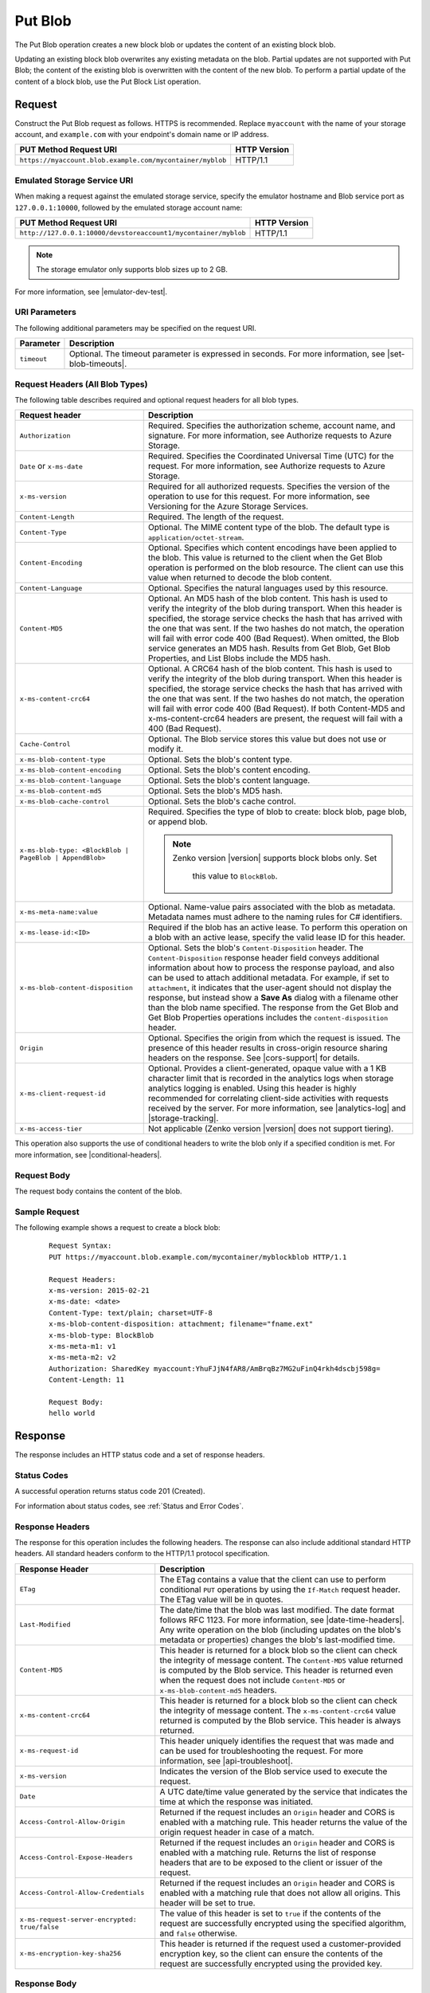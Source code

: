 .. _Put Blob:

Put Blob
========

The Put Blob operation creates a new block blob or updates the content of an
existing block blob.

Updating an existing block blob overwrites any existing metadata on the
blob. Partial updates are not supported with Put Blob; the content of the
existing blob is overwritten with the content of the new blob. To perform a
partial update of the content of a block blob, use the Put Block List operation.

Request
-------

Construct the Put Blob request as follows. HTTPS is recommended. Replace
``myaccount`` with the name of your storage account, and ``example.com`` with
your endpoint's domain name or IP address.

.. tabularcolumns:: ll
.. table::

   +-----------------------------------------------------------+--------------+
   | PUT Method Request URI                                    | HTTP Version |
   +===========================================================+==============+
   | ``https://myaccount.blob.example.com/mycontainer/myblob`` | HTTP/1.1     |
   +-----------------------------------------------------------+--------------+

Emulated Storage Service URI
~~~~~~~~~~~~~~~~~~~~~~~~~~~~

When making a request against the emulated storage service, specify the emulator
hostname and Blob service port as ``127.0.0.1:10000``, followed by the emulated
storage account name:

.. tabularcolumns:: ll
.. table::

   +----------------------------------------------------------------+--------------+
   | PUT Method Request URI                                         | HTTP Version |
   +================================================================+==============+
   | ``http://127.0.0.1:10000/devstoreaccount1/mycontainer/myblob`` | HTTP/1.1     |
   +----------------------------------------------------------------+--------------+
   
.. note::

   The storage emulator only supports blob sizes up to 2 GB.

For more information, see |emulator-dev-test|.

URI Parameters
~~~~~~~~~~~~~~

The following additional parameters may be specified on the request URI.

.. tabularcolumns:: ll
.. table::

   +-------------+----------------------------------------------------------+
   | Parameter   | Description                                              |
   +=============+==========================================================+
   | ``timeout`` | Optional. The timeout parameter is expressed in seconds. |
   |             | For more information, see |set-blob-timeouts|.           |
   +-------------+----------------------------------------------------------+

Request Headers (All Blob Types)
~~~~~~~~~~~~~~~~~~~~~~~~~~~~~~~~

The following table describes required and optional request headers for all blob
types.

.. tabularcolumns:: ll
.. table::
   
   +-----------------------------------+-----------------------------------+
   | Request header                    | Description                       |
   +===================================+===================================+
   | ``Authorization``                 | Required. Specifies the           |
   |                                   | authorization scheme, account     |
   |                                   | name, and signature. For more     |
   |                                   | information, see Authorize        |
   |                                   | requests to Azure Storage.        |
   +-----------------------------------+-----------------------------------+
   | ``Date`` or ``x-ms-date``         | Required. Specifies the           |
   |                                   | Coordinated Universal Time (UTC)  |
   |                                   | for the request. For more         |
   |                                   | information, see Authorize        |
   |                                   | requests to Azure Storage.        |
   +-----------------------------------+-----------------------------------+
   | ``x-ms-version``                  | Required for all authorized       |
   |                                   | requests. Specifies the version   |
   |                                   | of the operation to use for this  |
   |                                   | request. For more information,    |
   |                                   | see Versioning for the Azure      |
   |                                   | Storage Services.                 |
   +-----------------------------------+-----------------------------------+
   | ``Content-Length``                | Required. The length of the       |
   |                                   | request.                          |
   +-----------------------------------+-----------------------------------+
   | ``Content-Type``                  | Optional. The MIME content type   |
   |                                   | of the blob. The default type is  |
   |                                   | ``application/octet-stream``.     |
   +-----------------------------------+-----------------------------------+
   | ``Content-Encoding``              | Optional. Specifies which content |
   |                                   | encodings have been applied to    |
   |                                   | the blob. This value is returned  |
   |                                   | to the client when the Get Blob   |
   |                                   | operation is performed on the     |
   |                                   | blob resource. The client can use |
   |                                   | this value when returned to       |
   |                                   | decode the blob content.          |
   +-----------------------------------+-----------------------------------+
   | ``Content-Language``              | Optional. Specifies the natural   |
   |                                   | languages used by this resource.  |
   +-----------------------------------+-----------------------------------+
   | ``Content-MD5``                   | Optional. An MD5 hash of the blob |
   |                                   | content. This hash is used to     |
   |                                   | verify the integrity of the blob  |
   |                                   | during transport. When this       |
   |                                   | header is specified, the storage  |
   |                                   | service checks the hash that has  |
   |                                   | arrived with the one that was     |
   |                                   | sent. If the two hashes do not    |
   |                                   | match, the operation will fail    |
   |                                   | with error code 400 (Bad          |
   |                                   | Request).                         |
   |                                   | When omitted, the Blob            |
   |                                   | service generates an MD5 hash.    |
   |                                   | Results from Get Blob, Get Blob   |
   |                                   | Properties, and List Blobs        |
   |                                   | include the MD5 hash.             |
   +-----------------------------------+-----------------------------------+
   | ``x-ms-content-crc64``            | Optional. A CRC64 hash of the     |
   |                                   | blob content. This hash is used   |
   |                                   | to verify the integrity of the    |
   |                                   | blob during transport. When this  |
   |                                   | header is specified, the storage  |
   |                                   | service checks the hash that has  |
   |                                   | arrived with the one that was     |
   |                                   | sent. If the two hashes do not    |
   |                                   | match, the operation will fail    |
   |                                   | with error code 400 (Bad          |
   |                                   | Request).                         |
   |                                   | If both Content-MD5 and           |
   |                                   | x-ms-content-crc64 headers are    |
   |                                   | present, the request will fail    |
   |                                   | with a 400 (Bad Request).         |
   +-----------------------------------+-----------------------------------+
   | ``Cache-Control``                 | Optional. The Blob service stores |
   |                                   | this value but does not use or    |
   |                                   | modify it.                        |
   +-----------------------------------+-----------------------------------+
   | ``x-ms-blob-content-type``        | Optional. Sets the blob's         |
   |                                   | content type.                     |
   +-----------------------------------+-----------------------------------+
   | ``x-ms-blob-content-encoding``    | Optional. Sets the blob's         |
   |                                   | content encoding.                 |
   +-----------------------------------+-----------------------------------+
   | ``x-ms-blob-content-language``    | Optional. Sets the blob's content |
   |                                   | language.                         |
   +-----------------------------------+-----------------------------------+
   | ``x-ms-blob-content-md5``         | Optional. Sets the blob's MD5     |
   |                                   | hash.                             |
   +-----------------------------------+-----------------------------------+
   | ``x-ms-blob-cache-control``       | Optional. Sets the blob's cache   |
   |                                   | control.                          |
   +-----------------------------------+-----------------------------------+
   | ``x-ms-blob-type: <BlockBlob |    | Required. Specifies the type of   |
   | PageBlob | AppendBlob>``          | blob to create: block blob, page  |
   |                                   | blob, or append blob.             |
   |                                   |                                   |
   |                                   | .. note::                         |
   |                                   |                                   |
   |                                   |    Zenko version |version|        |
   |                                   |    supports block blobs only. Set |
   |                                   |     this value to ``BlockBlob``.  |
   +-----------------------------------+-----------------------------------+
   | ``x-ms-meta-name:value``          | Optional. Name-value pairs        |
   |                                   | associated with the blob as       |
   |                                   | metadata. Metadata names must     |
   |                                   | adhere to the naming rules for C# |
   |                                   | identifiers.                      |
   +-----------------------------------+-----------------------------------+
   | ``x-ms-lease-id:<ID>``            | Required if the blob has an       |
   |                                   | active lease. To perform this     |
   |                                   | operation on a blob with an       |
   |                                   | active lease, specify the valid   |
   |                                   | lease ID for this header.         |
   +-----------------------------------+-----------------------------------+
   | ``x-ms-blob-content-disposition`` | Optional. Sets the blob's         |
   |                                   | ``Content-Disposition`` header.   |
   |                                   | The ``Content-Disposition``       |
   |                                   | response header field conveys     |
   |                                   | additional information about how  |
   |                                   | to process the response payload,  |
   |                                   | and also can be used to attach    |
   |                                   | additional metadata. For example, |
   |                                   | if set to ``attachment``, it      |
   |                                   | indicates that the user-agent     |
   |                                   | should not display the response,  |
   |                                   | but instead show a **Save As**    |
   |                                   | dialog with a filename other than |
   |                                   | the blob name specified.          |
   |                                   | The response from the Get Blob    |
   |                                   | and Get Blob Properties           |
   |                                   | operations includes the           |
   |                                   | ``content-disposition`` header.   |
   +-----------------------------------+-----------------------------------+
   | ``Origin``                        | Optional. Specifies the origin    |
   |                                   | from which the request is issued. |
   |                                   | The presence of this header       |
   |                                   | results in cross-origin resource  |
   |                                   | sharing headers on the response.  |
   |                                   | See |cors-support| for details.   |
   +-----------------------------------+-----------------------------------+
   | ``x-ms-client-request-id``        | Optional. Provides a              |
   |                                   | client-generated, opaque value    |
   |                                   | with a 1 KB character limit that  |
   |                                   | is recorded in the analytics logs |
   |                                   | when storage analytics logging is |
   |                                   | enabled. Using this header is     |
   |                                   | highly recommended for            |
   |                                   | correlating client-side           |
   |                                   | activities with requests received |
   |                                   | by the server. For more           |
   |                                   | information, see |analytics-log|  |
   |                                   | and |storage-tracking|.           |
   +-----------------------------------+-----------------------------------+
   | ``x-ms-access-tier``              | Not applicable (Zenko version     |
   |                                   | |version| does not support        |
   |                                   | tiering).                         |
   +-----------------------------------+-----------------------------------+

This operation also supports the use of conditional headers to write the blob
only if a specified condition is met. For more information, see |conditional-headers|.

Request Body
~~~~~~~~~~~~

The request body contains the content of the blob.

Sample Request
~~~~~~~~~~~~~~

The following example shows a request to create a block blob:

   ::

      Request Syntax:  
      PUT https://myaccount.blob.example.com/mycontainer/myblockblob HTTP/1.1  
        
      Request Headers:  
      x-ms-version: 2015-02-21  
      x-ms-date: <date>  
      Content-Type: text/plain; charset=UTF-8  
      x-ms-blob-content-disposition: attachment; filename="fname.ext"  
      x-ms-blob-type: BlockBlob  
      x-ms-meta-m1: v1  
      x-ms-meta-m2: v2  
      Authorization: SharedKey myaccount:YhuFJjN4fAR8/AmBrqBz7MG2uFinQ4rkh4dscbj598g=  
      Content-Length: 11  
        
      Request Body:  
      hello world  
     

Response
--------

The response includes an HTTP status code and a set of response headers.

Status Codes
~~~~~~~~~~~~

A successful operation returns status code 201 (Created).

For information about status codes, see :ref:`Status and Error Codes`.

Response Headers
~~~~~~~~~~~~~~~~

The response for this operation includes the following headers. The response can
also include additional standard HTTP headers. All standard headers conform to
the HTTP/1.1 protocol specification.

.. tabularcolumns:: ll
.. table::

   +-----------------------------------------------+---------------------------------------------+
   | Response Header                               | Description                                 |
   +===============================================+=============================================+
   | ``ETag``                                      | The ETag contains a value that              |
   |                                               | the client can use to perform               |
   |                                               | conditional ``PUT`` operations by           |
   |                                               | using the ``If-Match`` request              |
   |                                               | header. The ETag value will be in           |
   |                                               | quotes.                                     |
   +-----------------------------------------------+---------------------------------------------+
   | ``Last-Modified``                             | The date/time that the blob was             |
   |                                               | last modified. The date format              |
   |                                               | follows RFC 1123. For more                  |
   |                                               | information, see                            |
   |                                               | |date-time-headers|. Any write              |
   |                                               | operation on the blob                       |
   |                                               | (including updates on the blob's            |
   |                                               | metadata or properties) changes             |
   |                                               | the blob's last-modified time.              |
   +-----------------------------------------------+---------------------------------------------+
   | ``Content-MD5``                               | This header is returned for a               |
   |                                               | block blob so the client can                |
   |                                               | check the integrity of message              |
   |                                               | content. The ``Content-MD5``                |
   |                                               | value returned is computed by the           |
   |                                               | Blob service. This header                   |
   |                                               | is returned even when the request           |
   |                                               | does not include ``Content-MD5``            |
   |                                               | or ``x-ms-blob-content-md5``                |
   |                                               | headers.                                    |
   +-----------------------------------------------+---------------------------------------------+
   | ``x-ms-content-crc64``                        | This header is returned for a               |
   |                                               | block blob so the client can                |
   |                                               | check the integrity of message              |
   |                                               | content. The                                |
   |                                               | ``x-ms-content-crc64`` value                |
   |                                               | returned is computed by the Blob            |
   |                                               | service. This header is always              |
   |                                               | returned.                                   |
   +-----------------------------------------------+---------------------------------------------+
   | ``x-ms-request-id``                           | This header uniquely identifies             |
   |                                               | the request that was made and can           |
   |                                               | be used for troubleshooting the             |
   |                                               | request. For more information,              |
   |                                               | see |api-troubleshoot|.                     |
   +-----------------------------------------------+---------------------------------------------+
   | ``x-ms-version``                              | Indicates the version of the Blob           |
   |                                               | service used to execute the                 |
   |                                               | request.                                    |
   +-----------------------------------------------+---------------------------------------------+
   | ``Date``                                      | A UTC date/time value generated             |
   |                                               | by the service that indicates the           |
   |                                               | time at which the response was              |
   |                                               | initiated.                                  |
   +-----------------------------------------------+---------------------------------------------+
   | ``Access-Control-Allow-Origin``               | Returned if the request includes            |
   |                                               | an ``Origin`` header and CORS is            |
   |                                               | enabled with a matching rule.               |
   |                                               | This header returns the value of            |
   |                                               | the origin request header in case           |
   |                                               | of a match.                                 |
   +-----------------------------------------------+---------------------------------------------+
   | ``Access-Control-Expose-Headers``             | Returned if the request includes            |
   |                                               | an ``Origin`` header and CORS is            |
   |                                               | enabled with a matching rule.               |
   |                                               | Returns the list of response                |
   |                                               | headers that are to be exposed to           |
   |                                               | the client or issuer of the                 |
   |                                               | request.                                    |
   +-----------------------------------------------+---------------------------------------------+
   | ``Access-Control-Allow-Credentials``          | Returned if the request includes            |
   |                                               | an ``Origin`` header and CORS is            |
   |                                               | enabled with a matching rule that           |
   |                                               | does not allow all origins. This            |
   |                                               | header will be set to true.                 |
   +-----------------------------------------------+---------------------------------------------+
   | ``x-ms-request-server-encrypted: true/false`` | The value of this header is set             |
   |                                               | to ``true`` if the contents of              |
   |                                               | the request are successfully                |
   |                                               | encrypted using the specified               |
   |                                               | algorithm, and ``false``                    |
   |                                               | otherwise.                                  |
   +-----------------------------------------------+---------------------------------------------+
   | ``x-ms-encryption-key-sha256``                | This header is returned if the              |
   |                                               | request used a customer-provided            |
   |                                               | encryption key, so the client can           |
   |                                               | ensure the contents of the                  |
   |                                               | request are successfully                    |
   |                                               | encrypted using the provided key.           |
   +-----------------------------------------------+---------------------------------------------+

Response Body
~~~~~~~~~~~~~

None

Sample Response
~~~~~~~~~~~~~~~

   ::

      Response Status:  
      HTTP/1.1 201 Created  
        
      Response Headers:  
      Transfer-Encoding: chunked  
      Content-MD5: sQqNsWTgdUEFt6mb5y4/5Q==  
      x-ms-content-crc64: 77uWZTolTHU
      Date: <date>  
      ETag: "0x8CB171BA9E94B0B"  
      Last-Modified: <date>  
      Access-Control-Allow-Origin: http://contoso.com  
      Access-Control-Expose-Headers: Content-MD5  
      Access-Control-Allow-Credentials: True
      Server: Windows-Azure-Blob/1.0 Microsoft-HTTPAPI/2.0  

Authorization
~~~~~~~~~~~~~

This operation can be called by the account owner and by any client with a
shared access signature that has permission to write to this blob or its
container.

Remarks
-------

When you create a blob, you must specify the block blob type using the
``x-ms-blob-type`` header. Blobserver only supports the block blob type. 

The maximum size for a block blob created via Put Blob is 256 MB. If your
blob is larger than 256 MB, you must upload it as a set of blocks. For more
information, see :ref:`Put Block` and :ref:`Put Block List`. Calling ``Put
Blob`` is unnecessary if you upload the blob as a set of blocks.

If you attempt to upload a block blob that is larger than 256 MB, the service
returns status code 413 (Request Entity Too Large). The Blob service also
returns additional information about the error in the response, including the
maximum blob size permitted in bytes.

A blob has custom properties (set via headers) that you can use to store values
associated with standard HTTP headers. These values can subsequently be read by
calling :ref:`Get Blob Properties`, or modified by calling :ref:`Set Blob
Properties`. The custom property headers and corresponding standard HTTP header
are listed in the following table:

==================== ==============================
HTTP Header          Custom Blob Property Header
==================== ==============================
``Content-Type``     ``x-ms-blob-content-type``
``Content-Encoding`` ``x-ms-blob-content-encoding``
``Content-Language`` ``x-ms-blob-content-language``
``Content-MD5``      ``x-ms-blob-content-md5``
``Cache-Control``    ``x-ms-blob-cache-control``
==================== ==============================

The semantics for setting persisting these property values with the blob as
follows:

-  If the client specifies a custom property header, as indicated by the
   ``x-ms-blob`` prefix, this value is stored with the blob.

-  If the client specifies a standard HTTP header, but not the custom property
   header, the value is stored in the corresponding custom property associated
   with the blob, and is returned by a call to Get Blob Properties. For
   example, if the client sets the ``Content-Type`` header on the request, that
   value is stored in the blob's ``x-ms-blob-content-type`` property.

-  If the client sets both the standard HTTP header and the corresponding
   property header on the same request, the PUT request uses the value provided
   for the standard HTTP header, but the value specified for the custom property
   header is persisted with the blob and returned by subsequent GET requests.

If the blob has an active lease, the client must specify a valid lease ID on the
request in order to overwrite the blob. If the client does not specify a lease
ID, or specifies an invalid lease ID, the Blob service returns status code 412
(Precondition Failed). If the client specifies a lease ID but the blob does not
have an active lease, the Blob service also returns status code 412
(Precondition Failed). If the client specifies a lease ID on a blob that does
not yet exist, the Blob service returns status code 412 (Precondition
Failed).

If an existing blob with an active lease is overwritten by a Put Blob
operation, the lease persists on the updated blob, until it expires or is
released.

A Put Blob operation is permitted 10 minutes per MB to complete. If the
operation takes longer than 10 minutes per MB on average, the operation
times out.

